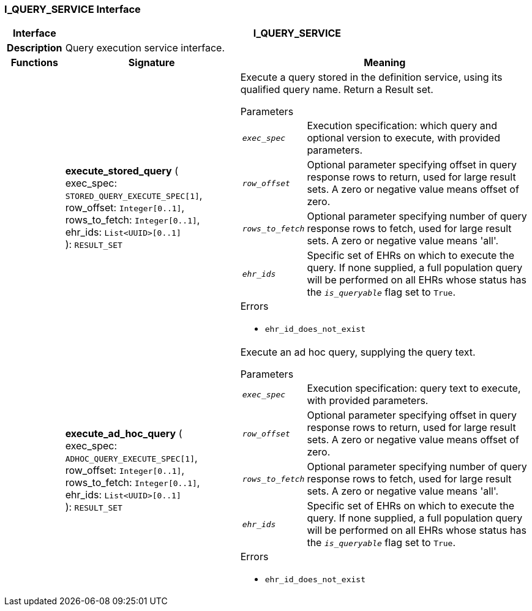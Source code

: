 === I_QUERY_SERVICE Interface

[cols="^1,3,5"]
|===
h|*Interface*
2+^h|*I_QUERY_SERVICE*

h|*Description*
2+a|Query execution service interface.

h|*Functions*
^h|*Signature*
^h|*Meaning*

h|
|*execute_stored_query* ( +
exec_spec: `STORED_QUERY_EXECUTE_SPEC[1]`, +
row_offset: `Integer[0..1]`, +
rows_to_fetch: `Integer[0..1]`, +
ehr_ids: `List<UUID>[0..1]` +
): `RESULT_SET`
a|Execute a query stored in the definition service, using its qualified query name. Return a Result set.


.Parameters +
[horizontal]
`_exec_spec_`:: Execution specification: which query and optional version to execute, with provided parameters.

`_row_offset_`:: Optional parameter specifying offset in query response rows to return, used for large result sets. A zero or negative value means offset of zero.

`_rows_to_fetch_`:: Optional parameter specifying number of query response rows to fetch, used for large result sets. A zero or negative value means 'all'.

`_ehr_ids_`:: Specific set of EHRs on which to execute the query. If none supplied, a full population query will be performed on all EHRs whose status has the `_is_queryable_` flag set to `True`.

.Errors
* `ehr_id_does_not_exist`

h|
|*execute_ad_hoc_query* ( +
exec_spec: `ADHOC_QUERY_EXECUTE_SPEC[1]`, +
row_offset: `Integer[0..1]`, +
rows_to_fetch: `Integer[0..1]`, +
ehr_ids: `List<UUID>[0..1]` +
): `RESULT_SET`
a|Execute an ad hoc query, supplying the query text.


.Parameters +
[horizontal]
`_exec_spec_`:: Execution specification: query text to execute, with provided parameters.

`_row_offset_`:: Optional parameter specifying offset in query response rows to return, used for large result sets. A zero or negative value means offset of zero.

`_rows_to_fetch_`:: Optional parameter specifying number of query response rows to fetch, used for large result sets. A zero or negative value means 'all'.

`_ehr_ids_`:: Specific set of EHRs on which to execute the query. If none supplied, a full population query will be performed on all EHRs whose status has the `_is_queryable_` flag set to `True`.

.Errors
* `ehr_id_does_not_exist`
|===
